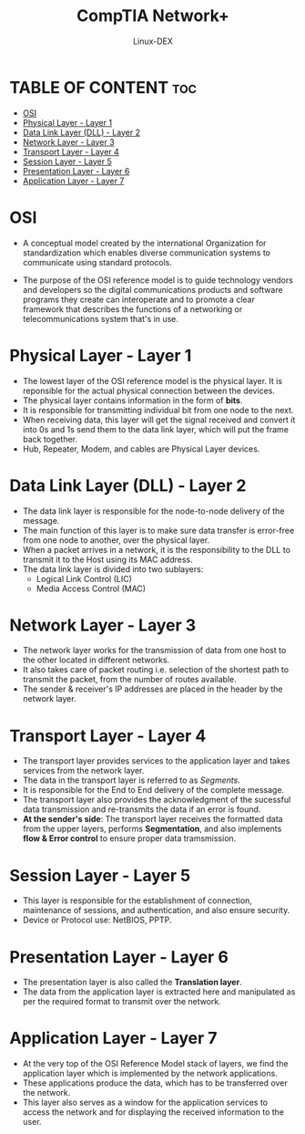 #+TITLE: CompTIA Network+
#+DESCRIPTION: Communication Models - OSI
#+AUTHOR: Linux-DEX
#+OPTIONS: toc:3
#+CAPTION: My Image

* TABLE OF CONTENT :toc:
- [[#osi][OSI]]
- [[#physical-layer---layer-1][Physical Layer - Layer 1]]
- [[#data-link-layer-dll---layer-2][Data Link Layer (DLL) - Layer 2]]
- [[#network-layer---layer-3][Network Layer - Layer 3]]
- [[#transport-layer---layer-4][Transport Layer - Layer 4]]
- [[#session-layer---layer-5][Session Layer - Layer 5]]
- [[#presentation-layer---layer-6][Presentation Layer - Layer 6]]
- [[#application-layer---layer-7][Application Layer - Layer 7]]

* OSI
+ A conceptual model created by the international Organization for standardization which enables diverse communication systems to communicate using standard protocols.
+ The purpose of the OSI reference model is to guide technology vendors and developers so the digital communications products and software programs they create can interoperate and to promote a clear framework that describes the functions of a networking or telecommunications system that's in use.

  [[./img/OSI.png]]

* Physical Layer - Layer 1
+ The lowest layer of the OSI reference model is the physical layer. It is reponsible for the actual physical connection between the devices.
+ The physical layer contains information in the form of *bits*.
+ It is responsible for transmitting individual bit from one node to the next. 
+ When receiving data, this layer will get the signal received and convert it into 0s and 1s send them to the data link layer, which will put the frame back together.
+ Hub, Repeater, Modem, and cables are Physical Layer devices.

* Data Link Layer (DLL) - Layer 2
+ The data link layer is responsible for the node-to-node delivery of the message. 
+ The main function of this layer is to make sure data transfer is error-free from one node to another, over the physical layer.
+ When a packet arrives in a network, it is the responsibility to the DLL to transmit it to the Host using its MAC address.
+ The data link layer is divided into two sublayers:
    - Logical Link Control (LIC)
    - Media Access Control (MAC)

* Network Layer - Layer 3
+ The network layer works for the transmission of data from one host to the other located in different networks.
+ It also takes care of packet routing i.e. selection of the shortest path to transmit the packet, from the number of routes available. 
+ The sender & receiver's IP addresses are placed in the header by the network layer.

* Transport Layer - Layer 4
+ The transport layer provides services to the application layer and takes services from the network layer.
+ The data in the transport layer is referred to as /Segments/.
+ It is responsible for the End to End delivery of the complete message. 
+ The transport layer also provides the acknowledgment of the sucessful data transmission and re-transmits the data if an error is found.
+ *At the sender's side*: The transport layer receives the formatted data from the upper layers, performs *Segmentation*, and also implements *flow & Error control* to ensure proper data tramsmission.

* Session Layer - Layer 5
+ This layer is responsible for the establishment of connection, maintenance of sessions, and authentication, and also ensure security.
+ Device or Protocol use: NetBIOS, PPTP.

* Presentation Layer - Layer 6
+ The presentation layer is also called the *Translation layer*.
+ The data from the application layer is extracted here and manipulated as per the required format to transmit over the network.

* Application Layer - Layer 7
+ At the very top of the OSI Reference Model stack of layers, we find the application layer which is implemented by the network applications.
+ These applications produce the data, which has to be transferred over the network.
+ This layer also serves as a window for the application services to access the network and for displaying the received information to the user.



